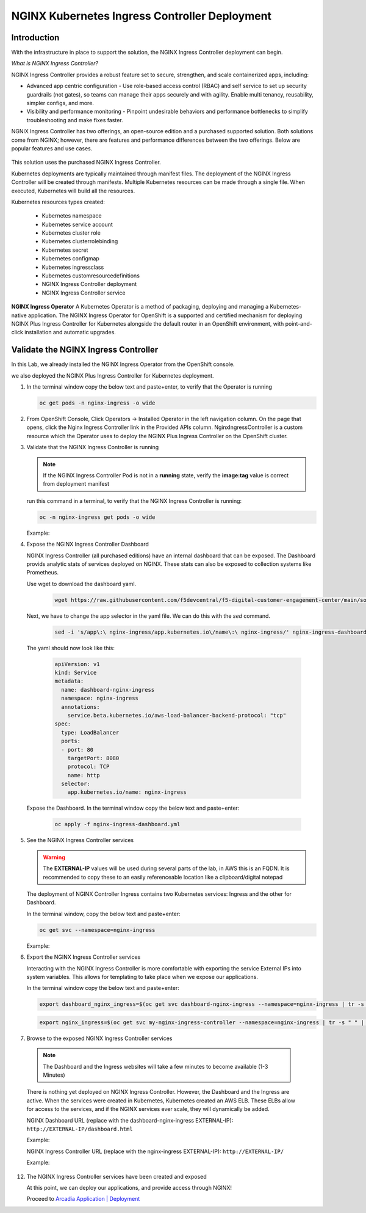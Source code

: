 NGINX Kubernetes Ingress Controller Deployment
------------------------------------------------

|image00|

Introduction
#############

With the infrastructure in place to support the solution, the NGINX Ingress Controller deployment can begin.

*What is NGINX Ingress Controller?*

NGINX Ingress Controller provides a robust feature set to secure, strengthen, and scale containerized apps, including:

- Advanced app centric configuration - Use role-based access control (RBAC) and self service to set up security guardrails (not gates), so teams can manage their apps securely and with agility. Enable multi tenancy, reusability, simpler configs, and more.
- Visibility and performance monitoring - Pinpoint undesirable behaviors and performance bottlenecks to simplify troubleshooting and make fixes faster.

NGNIX Ingress Controller has two offerings, an open-source edition and a purchased supported solution. Both solutions come from NGINX; however, there are features and performance differences between the two offerings. Below are popular features and use cases.

   |image49|

This solution uses the purchased NGINX Ingress Controller.

Kubernetes deployments are typically maintained through manifest files. The deployment of the NGINX Ingress Controller will be created through manifests. Multiple Kubernetes resources can be made through a single file. When executed, Kubernetes will build all the resources. 

Kubernetes resources types created:

    - Kubernetes namespace
    - Kubernetes service account
    - Kubernetes cluster role
    - Kubernetes clusterrolebinding
    - Kubernetes secret
    - Kubernetes configmap
    - Kubernetes ingressclass
    - Kubernetes customresourcedefinitions
    - NGINX Ingress Controller deployment
    - NGINX Ingress Controller service

**NGINX Ingress Operator**
A Kubernetes Operator is a method of packaging, deploying and managing a Kubernetes-native application. The NGINX Ingress Operator for OpenShift is a supported and certified mechanism for deploying NGINX Plus Ingress Controller for Kubernetes alongside the default router in an OpenShift environment, with point-and-click installation and automatic upgrades.

Validate the NGINX Ingress Controller
##########################################

In this Lab, we already installed the NGINX Ingress Operator from the OpenShift console.

we also deployed the NGINX Plus Ingress Controller for Kubernetes deployment.

1. In the terminal window copy the below text and paste+enter, to verify that the Operator is running
   
   .. code-block:: bash

      oc get pods -n nginx-ingress -o wide

   |image24|

2. From OpenShift Console, Click Operators -> Installed Operator in the left navigation column. On the page that opens, click the Nginx Ingress Controller link in the Provided APIs column. NginxIngressController is a custom resource which the Operator uses to deploy the NGINX Plus Ingress Controller on the OpenShift cluster.

   |image24-2|

3. Validate that the NGINX Ingress Controller is running

   .. note:: If the NGINX Ingress Controller Pod is not in a **running** state, verify the **image:tag** value is correct from deployment manifest

   run this command in a terminal, to verify that the NGINX Ingress Controller is running:

   .. code-block:: bash

      oc -n nginx-ingress get pods -o wide

   Example:

   |image24-3|

4. Expose the NGINX Ingress Controller Dashboard

   NGINX Ingress Controller (all purchased editions) have an internal dashboard that can be exposed. The Dashboard provids analytic stats of services deployed on NGINX. These stats can also be exposed to collection systems like Prometheus.

   Use wget to download the dashboard yaml.  
   
     .. code-block:: bash

      wget https://raw.githubusercontent.com/f5devcentral/f5-digital-customer-engagement-center/main/solutions/delivery/application_delivery_controller/nginx/kic/templates/nginx-ingress-dashboard.yml
       

   Next, we have to change the app selector in the yaml file. We can do this with the *sed* command.

     .. code-block:: bash
     
        sed -i 's/app\:\ nginx-ingress/app.kubernetes.io\/name\:\ nginx-ingress/' nginx-ingress-dashboard.yml


   The yaml should now look like this:     

     .. code-block:: yaml

        apiVersion: v1
        kind: Service
        metadata:
          name: dashboard-nginx-ingress
          namespace: nginx-ingress
          annotations:
            service.beta.kubernetes.io/aws-load-balancer-backend-protocol: "tcp"
        spec:
          type: LoadBalancer
          ports:
          - port: 80
            targetPort: 8080
            protocol: TCP
            name: http
          selector:
            app.kubernetes.io/name: nginx-ingress
        
   Expose the Dashboard. In the terminal window copy the below text and paste+enter:

       .. code-block:: bash

            oc apply -f nginx-ingress-dashboard.yml

5. See the NGINX Ingress Controller services

   .. warning:: The **EXTERNAL-IP** values will be used during several parts of the lab, in AWS this is an FQDN. It is recommended to copy these to an easily referenceable location like a clipboard/digital notepad

   The deployment of NGINX Controller Ingress contains two Kubernetes services: Ingress and the other for Dashboard.

   In the terminal window, copy the below text and paste+enter:

   .. code-block:: bash

      oc get svc --namespace=nginx-ingress

   Example:

   |image27|

6.  Export the NGINX Ingress Controller services

    Interacting with the NGINX Ingress Controller is more comfortable with exporting the service External IPs into system variables. This allows for templating to take place when we expose our applications.

    In the terminal window copy the below text and paste+enter:

    .. code-block:: bash

       export dashboard_nginx_ingress=$(oc get svc dashboard-nginx-ingress --namespace=nginx-ingress | tr -s " " | cut -d' ' -f4 | grep -v "EXTERNAL-IP")

    .. code-block:: bash

       export nginx_ingress=$(oc get svc my-nginx-ingress-controller --namespace=nginx-ingress | tr -s " " | cut -d' ' -f4 | grep -v "EXTERNAL-IP")

7.  Browse to the exposed NGINX Ingress Controller services

   .. note:: The Dashboard and the Ingress websites will take a few minutes to become available (1-3 Minutes)

   There is nothing yet deployed on NGINX Ingress Controller. However, the Dashboard and the Ingress are active. When the services were created in Kubernetes, Kubernetes created an AWS ELB. These ELBs allow for access to the services, and if the NGINX services ever scale, they will dynamically be added.

   NGINX Dashboard URL (replace with the dashboard-nginx-ingress EXTERNAL-IP): ``http://EXTERNAL-IP/dashboard.html``

   Example:

   |image28|

   NGINX Ingress Controller URL (replace with the nginx-ingress EXTERNAL-IP): ``http://EXTERNAL-IP/``

   Example:

   |image29|

12. The NGINX Ingress Controller services have been created and exposed

    At this point, we can deploy our applications, and provide access through NGINX!

    Proceed to `Arcadia Application | Deployment`_




.. |image00| image:: images/image00.png
  :width: 75%
  :align: middle
.. |image12| image:: images/image12.png
.. |image16| image:: images/image16.png
.. |image17| image:: images/image17.png
.. |image18| image:: images/image18.png
.. |image19| image:: images/image19.png
.. |image20| image:: images/image20.png
.. |image21| image:: images/image21.png
  :width: 50%
.. |image23| image:: images/image23.png
.. |image24| image:: images/image24.png
.. |image24-2| image:: images/image24-2.png
.. |image24-3| image:: images/image24-3.png
.. |image26| image:: images/image26.png
.. |image27| image:: images/image27.png
.. |image28| image:: images/image28.png
.. |image29| image:: images/image29.png
.. |image48| image:: images/image48.png
  :width: 75%
  :align: middle
.. |image49| image:: images/image49.png
  :width: 50%

.. _`Arcadia Application | Deployment`: lab02.html
